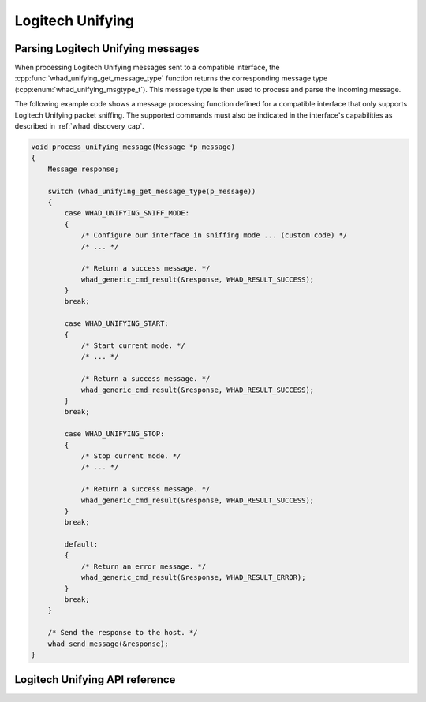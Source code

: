 Logitech Unifying
=================


Parsing Logitech Unifying messages
----------------------------------

When processing Logitech Unifying messages sent to a compatible interface,
the :cpp:func:`whad_unifying_get_message_type` function returns the corresponding
message type (:cpp:enum:`whad_unifying_msgtype_t`). This message type is then used
to process and parse the incoming message.

The following example code shows a message processing function defined for a
compatible interface that only supports Logitech Unifying packet sniffing. The supported
commands must also be indicated in the interface's capabilities as described
in :ref:`whad_discovery_cap`.

.. code-block:: c

    void process_unifying_message(Message *p_message)
    {
        Message response;

        switch (whad_unifying_get_message_type(p_message))
        {
            case WHAD_UNIFYING_SNIFF_MODE:
            {
                /* Configure our interface in sniffing mode ... (custom code) */
                /* ... */

                /* Return a success message. */
                whad_generic_cmd_result(&response, WHAD_RESULT_SUCCESS);
            }
            break;

            case WHAD_UNIFYING_START:
            {
                /* Start current mode. */
                /* ... */

                /* Return a success message. */
                whad_generic_cmd_result(&response, WHAD_RESULT_SUCCESS);                
            }
            break;

            case WHAD_UNIFYING_STOP:
            {
                /* Stop current mode. */
                /* ... */

                /* Return a success message. */
                whad_generic_cmd_result(&response, WHAD_RESULT_SUCCESS);                
            }
            break;

            default:
            {
                /* Return an error message. */
                whad_generic_cmd_result(&response, WHAD_RESULT_ERROR);                 
            }
            break;
        }

        /* Send the response to the host. */
        whad_send_message(&response);
    }

Logitech Unifying API reference
-------------------------------

.. doxygenfile:: inc/domains/unifying.h
    :sections: define enum

.. doxygenfile:: src/domains/unifying.c